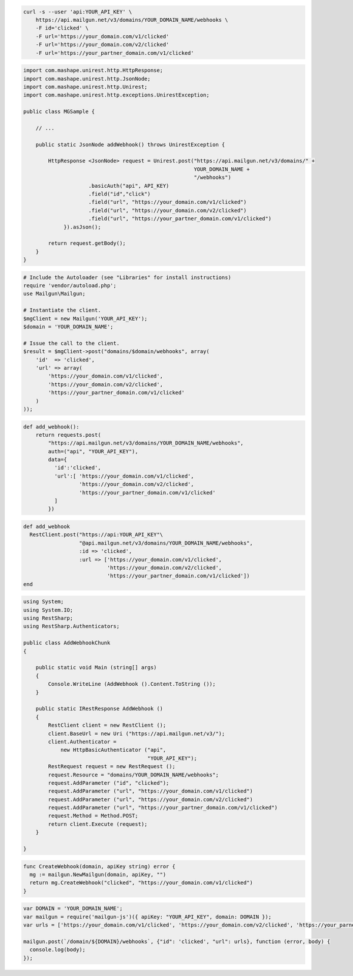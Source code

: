 .. code-block:: bash

    curl -s --user 'api:YOUR_API_KEY' \
	https://api.mailgun.net/v3/domains/YOUR_DOMAIN_NAME/webhooks \
	-F id='clicked' \
	-F url='https://your_domain.com/v1/clicked'
	-F url='https://your_domain.com/v2/clicked'
	-F url='https://your_partner_domain.com/v1/clicked'

.. code-block:: java

 import com.mashape.unirest.http.HttpResponse;
 import com.mashape.unirest.http.JsonNode;
 import com.mashape.unirest.http.Unirest;
 import com.mashape.unirest.http.exceptions.UnirestException;
 
 public class MGSample {
 
     // ...
 
     public static JsonNode addWebhook() throws UnirestException {
 
         HttpResponse <JsonNode> request = Unirest.post("https://api.mailgun.net/v3/domains/" + 
                                                        YOUR_DOMAIN_NAME + 
                                                        "/webhooks")
 		      .basicAuth("api", API_KEY)
 		      .field("id","click")
 		      .field("url", "https://your_domain.com/v1/clicked")
 		      .field("url", "https://your_domain.com/v2/clicked")
 		      .field("url", "https://your_partner_domain.com/v1/clicked")
              }).asJson();
 
         return request.getBody();
     }
 }

.. code-block:: php

  # Include the Autoloader (see "Libraries" for install instructions)
  require 'vendor/autoload.php';
  use Mailgun\Mailgun;

  # Instantiate the client.
  $mgClient = new Mailgun('YOUR_API_KEY');
  $domain = 'YOUR_DOMAIN_NAME';

  # Issue the call to the client.
  $result = $mgClient->post("domains/$domain/webhooks", array(
      'id'  => 'clicked',
      'url' => array(
          'https://your_domain.com/v1/clicked',
          'https://your_domain.com/v2/clicked',
          'https://your_partner_domain.com/v1/clicked'
      )
  ));

.. code-block:: py

 def add_webhook():
     return requests.post(
         "https://api.mailgun.net/v3/domains/YOUR_DOMAIN_NAME/webhooks",
         auth=("api", "YOUR_API_KEY"),
         data={
           'id':'clicked', 
           'url':[ 'https://your_domain.com/v1/clicked',
		   'https://your_domain.com/v2/clicked',
		   'https://your_partner_domain.com/v1/clicked'
           ]
         })

.. code-block:: rb

 def add_webhook
   RestClient.post("https://api:YOUR_API_KEY"\
                   "@api.mailgun.net/v3/domains/YOUR_DOMAIN_NAME/webhooks",
                   :id => 'clicked',
                   :url => ['https://your_domain.com/v1/clicked',
                            'https://your_domain.com/v2/clicked',
                            'https://your_partner_domain.com/v1/clicked'])
 end

.. code-block:: csharp

 using System;
 using System.IO;
 using RestSharp;
 using RestSharp.Authenticators;

 public class AddWebhookChunk
 {

     public static void Main (string[] args)
     {
         Console.WriteLine (AddWebhook ().Content.ToString ());
     }

     public static IRestResponse AddWebhook ()
     {
         RestClient client = new RestClient ();
         client.BaseUrl = new Uri ("https://api.mailgun.net/v3/");
         client.Authenticator =
             new HttpBasicAuthenticator ("api",
                                         "YOUR_API_KEY");
         RestRequest request = new RestRequest ();
         request.Resource = "domains/YOUR_DOMAIN_NAME/webhooks";
         request.AddParameter ("id", "clicked");
         request.AddParameter ("url", "https://your_domain.com/v1/clicked")
         request.AddParameter ("url", "https://your_domain.com/v2/clicked")
         request.AddParameter ("url", "https://your_partner_domain.com/v1/clicked")
         request.Method = Method.POST;
         return client.Execute (request);
     }

 }

.. code-block:: go

 func CreateWebhook(domain, apiKey string) error {
   mg := mailgun.NewMailgun(domain, apiKey, "")
   return mg.CreateWebhook("clicked", "https://your_domain.com/v1/clicked")
 }

.. code-block:: js

 var DOMAIN = 'YOUR_DOMAIN_NAME';
 var mailgun = require('mailgun-js')({ apiKey: "YOUR_API_KEY", domain: DOMAIN });
 var urls = ['https://your_domain.com/v1/clicked', 'https://your_domain.com/v2/clicked', 'https://your_parner_domain.com/v1/clicked']

 mailgun.post(`/domain/${DOMAIN}/webhooks`, {"id": 'clicked', "url": urls}, function (error, body) {
   console.log(body);
 });
